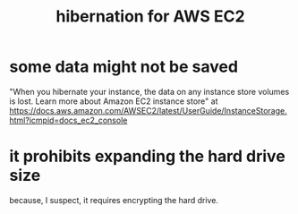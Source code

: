 :PROPERTIES:
:ID:       4e174852-e887-4a8b-a2ab-6a9ea6718f31
:END:
#+title: hibernation for AWS EC2
* some data might not be saved
  "When you hibernate your instance, the data on any instance store volumes is lost. Learn more about Amazon EC2 instance store" at https://docs.aws.amazon.com/AWSEC2/latest/UserGuide/InstanceStorage.html?icmpid=docs_ec2_console
* it prohibits expanding the hard drive size
  because, I suspect, it requires encrypting the hard drive.
